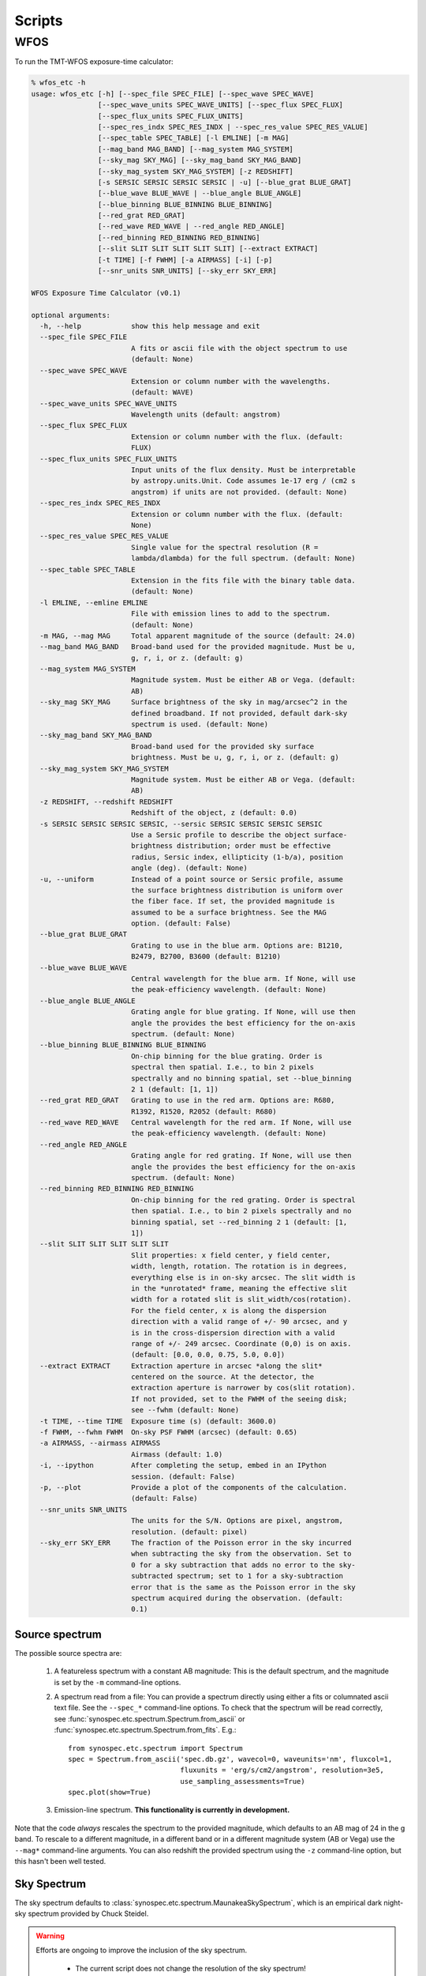 Scripts
=======

WFOS
----

To run the TMT-WFOS exposure-time calculator:

.. code-block:: console

    % wfos_etc -h
    usage: wfos_etc [-h] [--spec_file SPEC_FILE] [--spec_wave SPEC_WAVE]
                    [--spec_wave_units SPEC_WAVE_UNITS] [--spec_flux SPEC_FLUX]
                    [--spec_flux_units SPEC_FLUX_UNITS]
                    [--spec_res_indx SPEC_RES_INDX | --spec_res_value SPEC_RES_VALUE]
                    [--spec_table SPEC_TABLE] [-l EMLINE] [-m MAG]
                    [--mag_band MAG_BAND] [--mag_system MAG_SYSTEM]
                    [--sky_mag SKY_MAG] [--sky_mag_band SKY_MAG_BAND]
                    [--sky_mag_system SKY_MAG_SYSTEM] [-z REDSHIFT]
                    [-s SERSIC SERSIC SERSIC SERSIC | -u] [--blue_grat BLUE_GRAT]
                    [--blue_wave BLUE_WAVE | --blue_angle BLUE_ANGLE]
                    [--blue_binning BLUE_BINNING BLUE_BINNING]
                    [--red_grat RED_GRAT]
                    [--red_wave RED_WAVE | --red_angle RED_ANGLE]
                    [--red_binning RED_BINNING RED_BINNING]
                    [--slit SLIT SLIT SLIT SLIT SLIT] [--extract EXTRACT]
                    [-t TIME] [-f FWHM] [-a AIRMASS] [-i] [-p]
                    [--snr_units SNR_UNITS] [--sky_err SKY_ERR]

    WFOS Exposure Time Calculator (v0.1)

    optional arguments:
      -h, --help            show this help message and exit
      --spec_file SPEC_FILE
                            A fits or ascii file with the object spectrum to use
                            (default: None)
      --spec_wave SPEC_WAVE
                            Extension or column number with the wavelengths.
                            (default: WAVE)
      --spec_wave_units SPEC_WAVE_UNITS
                            Wavelength units (default: angstrom)
      --spec_flux SPEC_FLUX
                            Extension or column number with the flux. (default:
                            FLUX)
      --spec_flux_units SPEC_FLUX_UNITS
                            Input units of the flux density. Must be interpretable
                            by astropy.units.Unit. Code assumes 1e-17 erg / (cm2 s
                            angstrom) if units are not provided. (default: None)
      --spec_res_indx SPEC_RES_INDX
                            Extension or column number with the flux. (default:
                            None)
      --spec_res_value SPEC_RES_VALUE
                            Single value for the spectral resolution (R =
                            lambda/dlambda) for the full spectrum. (default: None)
      --spec_table SPEC_TABLE
                            Extension in the fits file with the binary table data.
                            (default: None)
      -l EMLINE, --emline EMLINE
                            File with emission lines to add to the spectrum.
                            (default: None)
      -m MAG, --mag MAG     Total apparent magnitude of the source (default: 24.0)
      --mag_band MAG_BAND   Broad-band used for the provided magnitude. Must be u,
                            g, r, i, or z. (default: g)
      --mag_system MAG_SYSTEM
                            Magnitude system. Must be either AB or Vega. (default:
                            AB)
      --sky_mag SKY_MAG     Surface brightness of the sky in mag/arcsec^2 in the
                            defined broadband. If not provided, default dark-sky
                            spectrum is used. (default: None)
      --sky_mag_band SKY_MAG_BAND
                            Broad-band used for the provided sky surface
                            brightness. Must be u, g, r, i, or z. (default: g)
      --sky_mag_system SKY_MAG_SYSTEM
                            Magnitude system. Must be either AB or Vega. (default:
                            AB)
      -z REDSHIFT, --redshift REDSHIFT
                            Redshift of the object, z (default: 0.0)
      -s SERSIC SERSIC SERSIC SERSIC, --sersic SERSIC SERSIC SERSIC SERSIC
                            Use a Sersic profile to describe the object surface-
                            brightness distribution; order must be effective
                            radius, Sersic index, ellipticity (1-b/a), position
                            angle (deg). (default: None)
      -u, --uniform         Instead of a point source or Sersic profile, assume
                            the surface brightness distribution is uniform over
                            the fiber face. If set, the provided magnitude is
                            assumed to be a surface brightness. See the MAG
                            option. (default: False)
      --blue_grat BLUE_GRAT
                            Grating to use in the blue arm. Options are: B1210,
                            B2479, B2700, B3600 (default: B1210)
      --blue_wave BLUE_WAVE
                            Central wavelength for the blue arm. If None, will use
                            the peak-efficiency wavelength. (default: None)
      --blue_angle BLUE_ANGLE
                            Grating angle for blue grating. If None, will use then
                            angle the provides the best efficiency for the on-axis
                            spectrum. (default: None)
      --blue_binning BLUE_BINNING BLUE_BINNING
                            On-chip binning for the blue grating. Order is
                            spectral then spatial. I.e., to bin 2 pixels
                            spectrally and no binning spatial, set --blue_binning
                            2 1 (default: [1, 1])
      --red_grat RED_GRAT   Grating to use in the red arm. Options are: R680,
                            R1392, R1520, R2052 (default: R680)
      --red_wave RED_WAVE   Central wavelength for the red arm. If None, will use
                            the peak-efficiency wavelength. (default: None)
      --red_angle RED_ANGLE
                            Grating angle for red grating. If None, will use then
                            angle the provides the best efficiency for the on-axis
                            spectrum. (default: None)
      --red_binning RED_BINNING RED_BINNING
                            On-chip binning for the red grating. Order is spectral
                            then spatial. I.e., to bin 2 pixels spectrally and no
                            binning spatial, set --red_binning 2 1 (default: [1,
                            1])
      --slit SLIT SLIT SLIT SLIT SLIT
                            Slit properties: x field center, y field center,
                            width, length, rotation. The rotation is in degrees,
                            everything else is in on-sky arcsec. The slit width is
                            in the *unrotated* frame, meaning the effective slit
                            width for a rotated slit is slit_width/cos(rotation).
                            For the field center, x is along the dispersion
                            direction with a valid range of +/- 90 arcsec, and y
                            is in the cross-dispersion direction with a valid
                            range of +/- 249 arcsec. Coordinate (0,0) is on axis.
                            (default: [0.0, 0.0, 0.75, 5.0, 0.0])
      --extract EXTRACT     Extraction aperture in arcsec *along the slit*
                            centered on the source. At the detector, the
                            extraction aperture is narrower by cos(slit rotation).
                            If not provided, set to the FWHM of the seeing disk;
                            see --fwhm (default: None)
      -t TIME, --time TIME  Exposure time (s) (default: 3600.0)
      -f FWHM, --fwhm FWHM  On-sky PSF FWHM (arcsec) (default: 0.65)
      -a AIRMASS, --airmass AIRMASS
                            Airmass (default: 1.0)
      -i, --ipython         After completing the setup, embed in an IPython
                            session. (default: False)
      -p, --plot            Provide a plot of the components of the calculation.
                            (default: False)
      --snr_units SNR_UNITS
                            The units for the S/N. Options are pixel, angstrom,
                            resolution. (default: pixel)
      --sky_err SKY_ERR     The fraction of the Poisson error in the sky incurred
                            when subtracting the sky from the observation. Set to
                            0 for a sky subtraction that adds no error to the sky-
                            subtracted spectrum; set to 1 for a sky-subtraction
                            error that is the same as the Poisson error in the sky
                            spectrum acquired during the observation. (default:
                            0.1)

Source spectrum
+++++++++++++++

The possible source spectra are:

    #. A featureless spectrum with a constant AB magnitude: This is
       the default spectrum, and the magnitude is set by the ``-m``
       command-line options.

    #. A spectrum read from a file: You can provide a spectrum
       directly using either a fits or columnated ascii text file.
       See the ``--spec_*`` command-line options. To check that the
       spectrum will be read correctly, see
       :func:`synospec.etc.spectrum.Spectrum.from_ascii` or
       :func:`synospec.etc.spectrum.Spectrum.from_fits`. E.g.::

            from synospec.etc.spectrum import Spectrum
            spec = Spectrum.from_ascii('spec.db.gz', wavecol=0, waveunits='nm', fluxcol=1,
                                       fluxunits = 'erg/s/cm2/angstrom', resolution=3e5,
                                       use_sampling_assessments=True)
            spec.plot(show=True)

    #. Emission-line spectrum. **This functionality is currently in
       development.**

Note that the code *always* rescales the spectrum to the provided
magnitude, which defaults to an AB mag of 24 in the g band. To
rescale to a different magnitude, in a different band or in a
different magnitude system (AB or Vega) use the ``--mag*``
command-line arguments. You can also redshift the provided spectrum
using the ``-z`` command-line option, but this hasn't been well
tested.

Sky Spectrum
++++++++++++

The sky spectrum defaults to
:class:`synospec.etc.spectrum.MaunakeaSkySpectrum`, which is an empirical
dark night-sky spectrum provided by Chuck Steidel.

.. warning::

    Efforts are ongoing to improve the inclusion of the sky spectrum.

        - The current script does not change the resolution of the
          sky spectrum!
        - The sky flux between 0.31-0.32 :math:`\mu{\rm m}` is just a
          constant added to match the level of the continuum between
          0.321-0.4 :math:`\mu{\rm m}`.

You can adjust the magnitude of the sky spectrum using the
``--sky_mag*`` command-line options; however, this is a simple
scaling of the dark-sky spectrum and will not be a true
representation of the sky spectrum under brighter moon conditions.

Source Surface-Brightness Distribution
++++++++++++++++++++++++++++++++++++++

The source can be:

    #. An unresolved point source (default)

    #. A source that fills the focal-plane aperture with a constant
       surface brightness; see ``--uniform``.

    #. Follow a Sersic profile; see ``--sersic``. This should be
       provided with the expected intrinsic parameters (i.e., before
       convolution with the seeing).

The source profile is convolved with a Gaussian seeing distribution
with a full-width at half maximum (FWHM) set by the ``--fwhm``
argument.

Note that when the source is selected to be a uniform surface
brightness within the focal-plane aperture, the provided magnitude of
the source is taken to be the surface brightness. In the other
distribution cases (point, Sersic), the magnitude is taken to be the
*total* magnitude.

Instrument Setup
++++++++++++++++

The WFOS instrument settings for its blue and red arms are set by the
``--blue_*`` and ``--red_*`` command-line options. The default
gratings are for the low-resolution mode. If the grating angle or
central wavelength are not provided, they are set to maximize grating
efficiency. The available gratings for the blue arm and some useful
properties for a 1 arcsec slit are:

+-------+----------------------+---------------+-----------------------+-------------------------------+
| Name  | Peak :math:`\lambda` | Grating Angle | :math:`\Delta\lambda` | Resolution                    |
|       | (angstrom)           | (deg)         | (angstrom)            | :math:`\lambda/\Delta\lambda` |
+=======+======================+===============+=======================+===============================+
| B1210 |               3933.3 |          13.8 |                   3.9 |                          1011 |
+-------+----------------------+---------------+-----------------------+-------------------------------+
| B2479 |               4076.0 |          30.3 |                   1.7 |                          2415 |
+-------+----------------------+---------------+-----------------------+-------------------------------+
| B2700 |               4944.3 |          41.9 |                   1.3 |                          3697 |
+-------+----------------------+---------------+-----------------------+-------------------------------+
| B3600 |               3735.6 |          42.3 |                   1.0 |                          3747 |
+-------+----------------------+---------------+-----------------------+-------------------------------+

The available gratings for the red arm and some useful
properties for a 1 arcsec slit are:

+-------+----------------------+---------------+-----------------------+-------------------------------+
| Name  | Peak :math:`\lambda` | Grating Angle | :math:`\Delta\lambda` | Resolution                    |
|       | (angstrom)           | (deg)         | (angstrom)            | :math:`\lambda/\Delta\lambda` |
+=======+======================+===============+=======================+===============================+
|  R680 |               7352.4 |          14.5 |                   6.9 |                          1065 |
+-------+----------------------+---------------+-----------------------+-------------------------------+
| R1392 |               7200.4 |          30.1 |                   3.0 |                          2389 |
+-------+----------------------+---------------+-----------------------+-------------------------------+
| R1520 |               8839.6 |          42.2 |                   2.4 |                          3741 |
+-------+----------------------+---------------+-----------------------+-------------------------------+
| R2052 |               6569.6 |          42.4 |                   1.7 |                          3764 |
+-------+----------------------+---------------+-----------------------+-------------------------------+

The quantities in these tables (and for other grating settings) can
be generated as follows (see :class:`~synospec.etc.spectrographs.SlitSpectrographArm`):

.. code-block:: python

    from synospec.etc.spectrographs import WFOSGrating, TMTWFOSBlue, TMTWFOSRed

    blue_gratings = [g for g in WFOSGrating.available_gratings.keys() if 'B' in g]
    for grating in blue_gratings:
        arm = TMTWFOSBlue(grating=grating)
        print('{0:>5} {1:5.1f} {2:4.1f} {3:5.1f} {4:5.0f}'.format(
                grating, arm.cen_wave, arm.grating_angle,
                arm.resolution_element(slit_width=1., units='angstrom', wave=arm.cen_wave),
                arm.resolution(arm.cen_wave, slit_width=1.)))

    red_gratings = [g for g in WFOSGrating.available_gratings.keys() if 'R' in g]
    for grating in red_gratings:
        arm = TMTWFOSRed(grating=grating)
        print('{0:>5} {1:5.1f} {2:4.1f} {3:5.1f} {4:5.0f}'.format(
                grating, arm.cen_wave, arm.grating_angle,
                arm.resolution_element(slit_width=1., units='angstrom', wave=arm.cen_wave),
                arm.resolution(arm.cen_wave, slit_width=1.)))

The number of pixels per resolution element for a 1 arcsec slit is 19.4, e.g.:

.. code-block:: python

    from synospec.etc.spectrographs import TMTWFOSBlue
    print(TMTWFOSBlue().resolution_element(slit_width=1., units='pixels'))

You can change the detector binning using the ``--*_binning``
command-line arguments.

Slit Properties
+++++++++++++++

To set the slit position and shape, use the ``--slit`` command-line
option. The field position leads to some changes in the available
spectral range --- driven by the "y" (cross-dispersed) position ---
and efficiency --- driven by the change in grating incidence angle.

For different slit widths, you can appropriately scale
:math:`\Delta\lambda` and :math:`R` to get the expected performance.
For example, the spectral resolution for a 0.75 arcsec slit for the
B1210 setup shown above is 1011/0.75 = 1348. In the same way, the
slit width also changes the number of detector pixels per resolution
element (19.4*0.75 = 14.5 pixels for a 0.75 arcsec slit), which may
affect your binning choice.

You can change the rotation of the slit relative to the dispersion
axis, but beware of follow-on changes to the S/N calculation.
Specifically, this changes the effective slit width along the
dispersion direction by :math:`1/\cos({\rm rotation}`. Given the
definition of the extraction aperture as always *along* the slit,
this also changes the number of pixels in the extraction.

Source Extraction
+++++++++++++++++

The ETC uses a nominal box extraction for the S/N calculation. This
primarily used to calculate the aperture loss and the number of pixel
read-noise hits to include. By default the extraction aperture is set
to the seeing FWHM. To change the extraction width, use the
``--extract`` command-line argument; note that the extraction width
is always *along* the slit length, centered on the object.

Observing Specifications
++++++++++++++++++++++++

You can change the exposure time (``--time``), airmass
(``--airmass``), and seeing (``--fwhm``) conditions for the
observation; defaults are 1 hr, 1.0, and 0.65 arcsec, respectively.

S/N calculation
+++++++++++++++

The main output of the ETC is a plot of the S/N as a function of
wavelength. An example looks like this:

.. figure:: images/example_wfos.png
   :scale: 35%

   Output from simply executing ``wfos_etc`` with no command-line
   arguments. The object and sky spectra are shown in the top panel.
   The S/N per pixel is shown in the bottom panel for the blue arm in
   blue and the red arm in red.

You can change the error incurred from the sky subtraction
(``--sky_err``) and the units for the S/N vector (``--snr_units``).

To turn the plot off, set ``--plot``. To drop into an ipython session
at the end of the script, use ``--ipython``.
